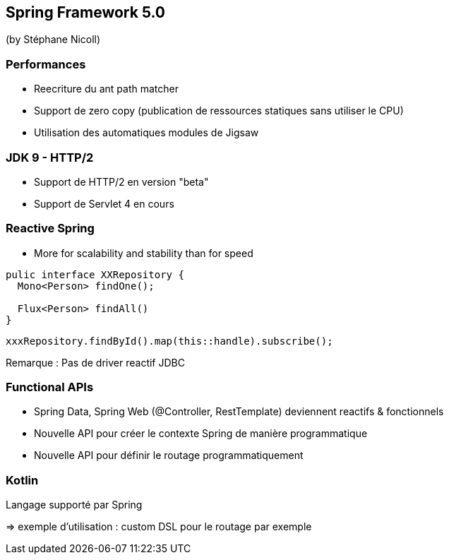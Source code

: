 == Spring Framework 5.0
(by Stéphane Nicoll)

=== Performances

* Reecriture du ant path matcher
* Support de zero copy (publication de ressources statiques sans utiliser le CPU)
* Utilisation des automatiques modules de Jigsaw

=== JDK 9 - HTTP/2

* Support de HTTP/2 en version "beta"
* Support de Servlet 4 en cours

=== Reactive Spring

* More for scalability and stability than for speed
[source]
----
pulic interface XXRepository {
  Mono<Person> findOne();

  Flux<Person> findAll()
}
----

[source]
----
xxxRepository.findById().map(this::handle).subscribe();
----

Remarque : Pas de driver reactif JDBC

=== Functional APIs

* Spring Data, Spring Web (@Controller, RestTemplate) deviennent reactifs &amp; fonctionnels
* Nouvelle API pour créer le contexte Spring de manière programmatique
* Nouvelle API pour définir le routage programmatiquement

=== Kotlin

Langage supporté par Spring 

=> exemple d'utilisation : custom DSL pour le routage par exemple